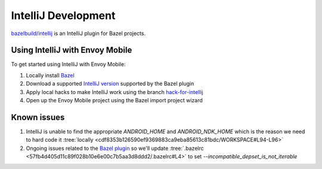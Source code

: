 .. _intellij_development:

IntelliJ Development
====================

`bazelbuild/intellij <https://github.com/bazelbuild/intellij>`_ is an IntelliJ plugin for Bazel projects.

Using IntelliJ with Envoy Mobile
--------------------------------

To get started using IntelliJ with Envoy Mobile:

1. Locally install `Bazel <https://docs.bazel.build/versions/master/install-os-x.html#install-on-mac-os-x-homebrew>`_
2. Download a supported `IntelliJ version <https://www.jetbrains.com/idea/download/other.html>`_ supported by the Bazel plugin
3. Apply local hacks to make IntelliJ work using the branch `hack-for-intellij <https://github.com/lyft/envoy-mobile/tree/hack-for-intellij>`_
4. Open up the Envoy Mobile project using the Bazel import project wizard


Known issues
------------

1. IntelliJ is unable to find the appropriate `ANDROID_HOME` and `ANDROID_NDK_HOME` which is the reason we need to hard code it :tree:`locally <cdf8353b126590ef9369883ca9eba85613c81bdc/WORKSPACE#L94-L96>`
2. Ongoing issues related to the `Bazel plugin <https://github.com/bazelbuild/intellij/issues/529>`_ so we'll update :tree:`.bazelrc <57fb4d405d11c89f028b10e6e00c7b5aa3d8ddd2/.bazelrc#L4>` to set `--incompatible_depset_is_not_iterable`
